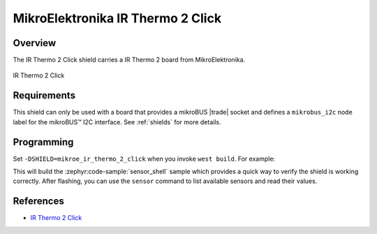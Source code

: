 .. _mikroe_ir_thermo_2_click_shield:

MikroElektronika IR Thermo 2 Click
==================================

Overview
********

The IR Thermo 2 Click shield carries a IR Thermo 2 board from MikroElektronika.

.. figure:: images/mikroe_ir_thermo_2_click.webp
   :align: center
   :alt: IR Thermo 2 Click
   :height: 300px

   IR Thermo 2 Click

Requirements
************


This shield can only be used with a board that provides a mikroBUS |trade| socket and defines a
``mikrobus_i2c`` node label for the mikroBUS™ I2C interface. See :ref:`shields` for more details.

Programming
**********

Set ``-DSHIELD=mikroe_ir_thermo_2_click`` when you invoke ``west build``. For example:

.. zephyr-app-commands::
   :zephyr-app: samples/sensor/sensor_shell
   :board: lpcxpresso55s16
   :shield: mikroe_ir_thermo_2_click
   :goals: build

This will build the :zephyr:code-sample:`sensor_shell` sample which provides a quick way to verify
the shield is working correctly. After flashing, you can use the ``sensor`` command to list
available sensors and read their values.

References
**********

- `IR Thermo 2 Click`_

.. _IR Thermo 2 Click: https://www.mikroe.com/ir-thermo-2-click
